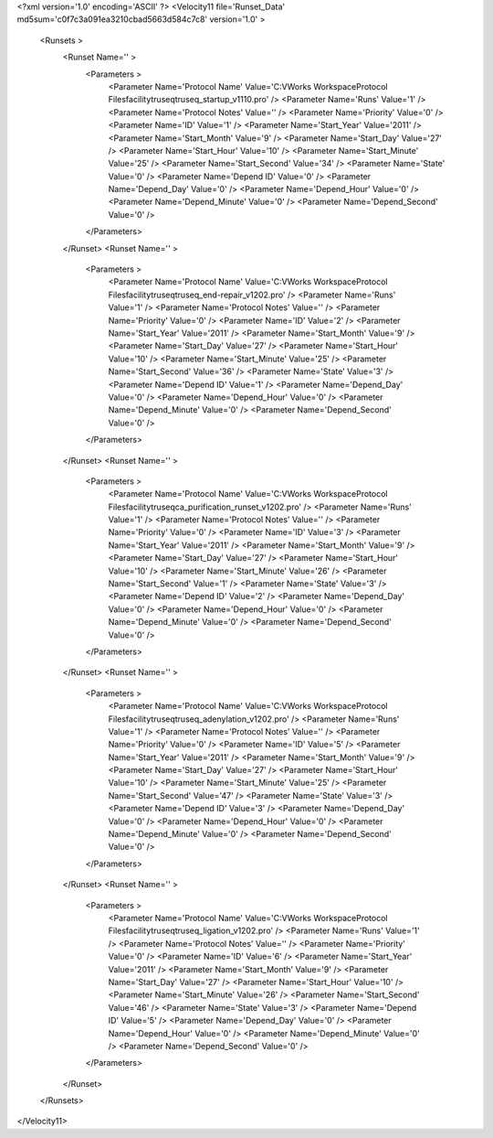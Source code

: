 <?xml version='1.0' encoding='ASCII' ?>
<Velocity11 file='Runset_Data' md5sum='c0f7c3a091ea3210cbad5663d584c7c8' version='1.0' >
	<Runsets >
		<Runset Name='' >
			<Parameters >
				<Parameter Name='Protocol Name' Value='C:\VWorks Workspace\Protocol Files\facility\truseq\truseq_startup_v1110.pro' />
				<Parameter Name='Runs' Value='1' />
				<Parameter Name='Protocol Notes' Value='' />
				<Parameter Name='Priority' Value='0' />
				<Parameter Name='ID' Value='1' />
				<Parameter Name='Start_Year' Value='2011' />
				<Parameter Name='Start_Month' Value='9' />
				<Parameter Name='Start_Day' Value='27' />
				<Parameter Name='Start_Hour' Value='10' />
				<Parameter Name='Start_Minute' Value='25' />
				<Parameter Name='Start_Second' Value='34' />
				<Parameter Name='State' Value='0' />
				<Parameter Name='Depend ID' Value='0' />
				<Parameter Name='Depend_Day' Value='0' />
				<Parameter Name='Depend_Hour' Value='0' />
				<Parameter Name='Depend_Minute' Value='0' />
				<Parameter Name='Depend_Second' Value='0' />
			</Parameters>
		</Runset>
		<Runset Name='' >
			<Parameters >
				<Parameter Name='Protocol Name' Value='C:\VWorks Workspace\Protocol Files\facility\truseq\truseq_end-repair_v1202.pro' />
				<Parameter Name='Runs' Value='1' />
				<Parameter Name='Protocol Notes' Value='' />
				<Parameter Name='Priority' Value='0' />
				<Parameter Name='ID' Value='2' />
				<Parameter Name='Start_Year' Value='2011' />
				<Parameter Name='Start_Month' Value='9' />
				<Parameter Name='Start_Day' Value='27' />
				<Parameter Name='Start_Hour' Value='10' />
				<Parameter Name='Start_Minute' Value='25' />
				<Parameter Name='Start_Second' Value='36' />
				<Parameter Name='State' Value='3' />
				<Parameter Name='Depend ID' Value='1' />
				<Parameter Name='Depend_Day' Value='0' />
				<Parameter Name='Depend_Hour' Value='0' />
				<Parameter Name='Depend_Minute' Value='0' />
				<Parameter Name='Depend_Second' Value='0' />
			</Parameters>
		</Runset>
		<Runset Name='' >
			<Parameters >
				<Parameter Name='Protocol Name' Value='C:\VWorks Workspace\Protocol Files\facility\truseq\ca_purification_runset_v1202.pro' />
				<Parameter Name='Runs' Value='1' />
				<Parameter Name='Protocol Notes' Value='' />
				<Parameter Name='Priority' Value='0' />
				<Parameter Name='ID' Value='3' />
				<Parameter Name='Start_Year' Value='2011' />
				<Parameter Name='Start_Month' Value='9' />
				<Parameter Name='Start_Day' Value='27' />
				<Parameter Name='Start_Hour' Value='10' />
				<Parameter Name='Start_Minute' Value='26' />
				<Parameter Name='Start_Second' Value='1' />
				<Parameter Name='State' Value='3' />
				<Parameter Name='Depend ID' Value='2' />
				<Parameter Name='Depend_Day' Value='0' />
				<Parameter Name='Depend_Hour' Value='0' />
				<Parameter Name='Depend_Minute' Value='0' />
				<Parameter Name='Depend_Second' Value='0' />
			</Parameters>
		</Runset>
		<Runset Name='' >
			<Parameters >
				<Parameter Name='Protocol Name' Value='C:\VWorks Workspace\Protocol Files\facility\truseq\truseq_adenylation_v1202.pro' />
				<Parameter Name='Runs' Value='1' />
				<Parameter Name='Protocol Notes' Value='' />
				<Parameter Name='Priority' Value='0' />
				<Parameter Name='ID' Value='5' />
				<Parameter Name='Start_Year' Value='2011' />
				<Parameter Name='Start_Month' Value='9' />
				<Parameter Name='Start_Day' Value='27' />
				<Parameter Name='Start_Hour' Value='10' />
				<Parameter Name='Start_Minute' Value='25' />
				<Parameter Name='Start_Second' Value='47' />
				<Parameter Name='State' Value='3' />
				<Parameter Name='Depend ID' Value='3' />
				<Parameter Name='Depend_Day' Value='0' />
				<Parameter Name='Depend_Hour' Value='0' />
				<Parameter Name='Depend_Minute' Value='0' />
				<Parameter Name='Depend_Second' Value='0' />
			</Parameters>
		</Runset>
		<Runset Name='' >
			<Parameters >
				<Parameter Name='Protocol Name' Value='C:\VWorks Workspace\Protocol Files\facility\truseq\truseq_ligation_v1202.pro' />
				<Parameter Name='Runs' Value='1' />
				<Parameter Name='Protocol Notes' Value='' />
				<Parameter Name='Priority' Value='0' />
				<Parameter Name='ID' Value='6' />
				<Parameter Name='Start_Year' Value='2011' />
				<Parameter Name='Start_Month' Value='9' />
				<Parameter Name='Start_Day' Value='27' />
				<Parameter Name='Start_Hour' Value='10' />
				<Parameter Name='Start_Minute' Value='26' />
				<Parameter Name='Start_Second' Value='46' />
				<Parameter Name='State' Value='3' />
				<Parameter Name='Depend ID' Value='5' />
				<Parameter Name='Depend_Day' Value='0' />
				<Parameter Name='Depend_Hour' Value='0' />
				<Parameter Name='Depend_Minute' Value='0' />
				<Parameter Name='Depend_Second' Value='0' />
			</Parameters>
		</Runset>
	</Runsets>
</Velocity11>